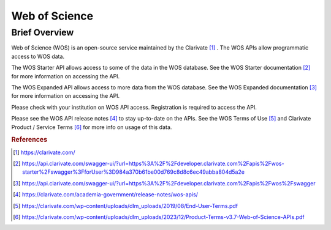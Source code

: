 Web of Science
%%%%%%%%%%%%%%%%%%%%%%%%%%%%%%%

.. sectionauthor:: Michael T. Moen <mtmoen@crimson.ua.edu>

Brief Overview
****************
  
Web of Science (WOS) is an open-source service maintained by the Clarivate [#wos1]_ . The WOS APIs allow programmatic access to WOS data.

The WOS Starter API allows access to some of the data in the WOS database. See the WOS Starter documentation [#wos2]_ for more information on accessing the API.

The WOS Expanded API allows access to more data from the WOS database. See the WOS Expanded documentation [#wos3]_ for more information on accessing the API.
  
Please check with your institution on WOS API access. Registration is required to access the API.

Please see the WOS API release notes [#wos4]_ to stay up-to-date on the APIs. See the WOS Terms of Use [#wos5]_ and Clarivate Product / Service Terms [#wos6]_ for more info on usage of this data.

.. rubric:: References

.. [#wos1] `<https://clarivate.com/>`_

.. [#wos2] `<https://api.clarivate.com/swagger-ui/?url=https%3A%2F%2Fdeveloper.clarivate.com%2Fapis%2Fwos-starter%2Fswagger%3FforUser%3D984a370b61be00d769c8d8c6ec49abba804d5a2e>`_

.. [#wos3] `<https://api.clarivate.com/swagger-ui/?url=https%3A%2F%2Fdeveloper.clarivate.com%2Fapis%2Fwos%2Fswagger>`_

.. [#wos4] `<https://clarivate.com/academia-government/release-notes/wos-apis/>`_

.. [#wos5] `<https://clarivate.com/wp-content/uploads/dlm_uploads/2019/08/End-User-Terms.pdf>`_

.. [#wos6] `<https://clarivate.com/wp-content/uploads/dlm_uploads/2023/12/Product-Terms-v3.7-Web-of-Science-APIs.pdf>`_
